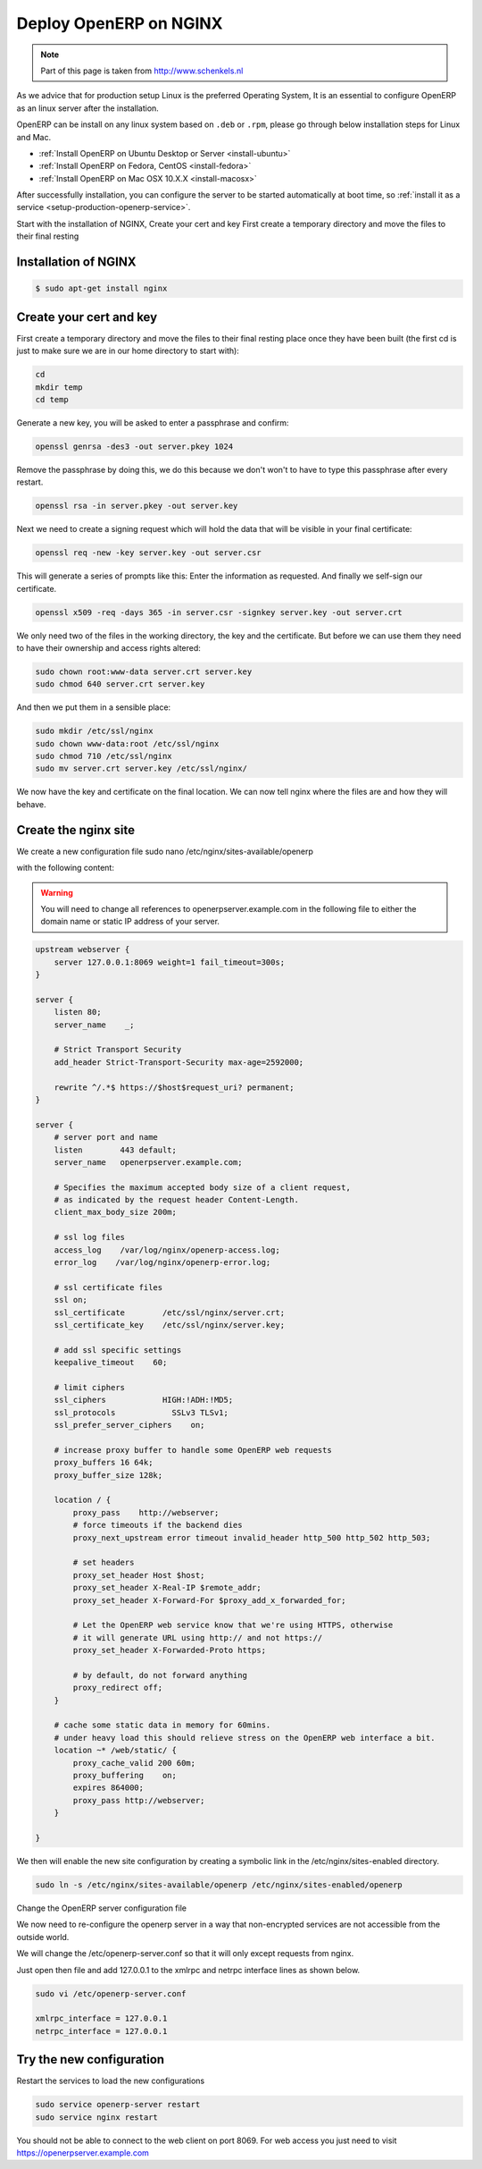 .. _setup-production-nginx:

Deploy OpenERP on NGINX 
=======================
.. note::
	Part of this page is taken from http://www.schenkels.nl
	
As we advice that for production setup Linux is the preferred Operating System, It is an essential to configure OpenERP as an linux server after the installation. 

OpenERP can be install on any linux system based on ``.deb`` or ``.rpm``, please go through below installation steps for Linux and Mac.

* :ref:`Install OpenERP on Ubuntu Desktop or Server <install-ubuntu>`
* :ref:`Install OpenERP on Fedora, CentOS <install-fedora>`
* :ref:`Install OpenERP on Mac OSX 10.X.X <install-macosx>`

After successfully installation, you can configure the server to be started automatically at boot time, so :ref:`install it as a service <setup-production-openerp-service>`.

Start with the installation of NGINX, Create your cert and key First create a temporary directory and move the files to their final resting

Installation of NGINX
---------------------

.. code-block:: bash

	$ sudo apt-get install nginx
	
Create your cert and key
------------------------
First create a temporary directory and move the files to their final resting place once they have been built (the first cd is just to make sure we are in our home directory to start with):

.. code-block:: bash
	
	cd
	mkdir temp
	cd temp

Generate a new key, you will be asked to enter a passphrase and confirm:

.. code-block:: bash
	
	openssl genrsa -des3 -out server.pkey 1024

Remove the passphrase by doing this, we do this because we don't won't to have to type this passphrase after every restart.

.. code-block:: bash
	
	openssl rsa -in server.pkey -out server.key

Next we need to create a signing request which will hold the data that will be visible in your final certificate:

.. code-block:: bash
	
	openssl req -new -key server.key -out server.csr

This will generate a series of prompts like this: Enter the information as requested. And finally we self-sign our certificate.

.. code-block:: bash
	
	openssl x509 -req -days 365 -in server.csr -signkey server.key -out server.crt

We only need two of the files in the working directory, the key and the certificate. But before we can use them they need to have their ownership and access rights altered:

.. code-block:: bash
	
	sudo chown root:www-data server.crt server.key
	sudo chmod 640 server.crt server.key

And then we put them in a sensible place:

.. code-block:: bash
	
	sudo mkdir /etc/ssl/nginx
	sudo chown www-data:root /etc/ssl/nginx
	sudo chmod 710 /etc/ssl/nginx
	sudo mv server.crt server.key /etc/ssl/nginx/

We now have the key and certificate on the final location. We can now tell nginx where the files are and how they will behave.

Create the nginx site
---------------------
We create a new configuration file
sudo nano /etc/nginx/sites-available/openerp

with the following content:

.. warning::

	You will need to change all references to openerpserver.example.com in the following file to either the domain name or static IP address of your server.

.. code-block:: bash
	
	upstream webserver {
	    server 127.0.0.1:8069 weight=1 fail_timeout=300s;
	}
	
	server {
	    listen 80;
	    server_name    _;
	
	    # Strict Transport Security
	    add_header Strict-Transport-Security max-age=2592000;
	
	    rewrite ^/.*$ https://$host$request_uri? permanent;
	}
	
	server {
	    # server port and name
	    listen        443 default;
	    server_name   openerpserver.example.com;
	
	    # Specifies the maximum accepted body size of a client request,
	    # as indicated by the request header Content-Length.
	    client_max_body_size 200m;
	
	    # ssl log files
	    access_log    /var/log/nginx/openerp-access.log;
	    error_log    /var/log/nginx/openerp-error.log;
	
	    # ssl certificate files
	    ssl on;
	    ssl_certificate        /etc/ssl/nginx/server.crt;
	    ssl_certificate_key    /etc/ssl/nginx/server.key;
	
	    # add ssl specific settings
	    keepalive_timeout    60;
	
	    # limit ciphers
	    ssl_ciphers            HIGH:!ADH:!MD5;
	    ssl_protocols            SSLv3 TLSv1;
	    ssl_prefer_server_ciphers    on;
	
	    # increase proxy buffer to handle some OpenERP web requests
	    proxy_buffers 16 64k;
	    proxy_buffer_size 128k;
	
	    location / {
	        proxy_pass    http://webserver;
	        # force timeouts if the backend dies
	        proxy_next_upstream error timeout invalid_header http_500 http_502 http_503;
	
	        # set headers
	        proxy_set_header Host $host;
	        proxy_set_header X-Real-IP $remote_addr;
	        proxy_set_header X-Forward-For $proxy_add_x_forwarded_for;
	
	        # Let the OpenERP web service know that we're using HTTPS, otherwise
	        # it will generate URL using http:// and not https://
	        proxy_set_header X-Forwarded-Proto https;
	
	        # by default, do not forward anything
	        proxy_redirect off;
	    }
	
	    # cache some static data in memory for 60mins.
	    # under heavy load this should relieve stress on the OpenERP web interface a bit.
	    location ~* /web/static/ {
	        proxy_cache_valid 200 60m;
	        proxy_buffering    on;
	        expires 864000;
	        proxy_pass http://webserver;
	    }
	
	}
	
We then will enable the new site configuration by creating a symbolic link in the /etc/nginx/sites-enabled directory.

.. code-block:: bash
	
	sudo ln -s /etc/nginx/sites-available/openerp /etc/nginx/sites-enabled/openerp

Change the OpenERP server configuration file

We now need to re-configure the openerp server in a way that non-encrypted services are not accessible from the outside world.

We will change the /etc/openerp-server.conf so that it will only except requests from nginx.

Just open then file and add 127.0.0.1 to the xmlrpc and netrpc interface lines as shown below.

.. code-block:: bash
	
	sudo vi /etc/openerp-server.conf
	
	xmlrpc_interface = 127.0.0.1
	netrpc_interface = 127.0.0.1
	
Try the new configuration
-------------------------
Restart the services to load the new configurations

.. code-block:: bash
	
	sudo service openerp-server restart
	sudo service nginx restart

You should not be able to connect to the web client on port 8069. For web access you just need to visit https://openerpserver.example.com